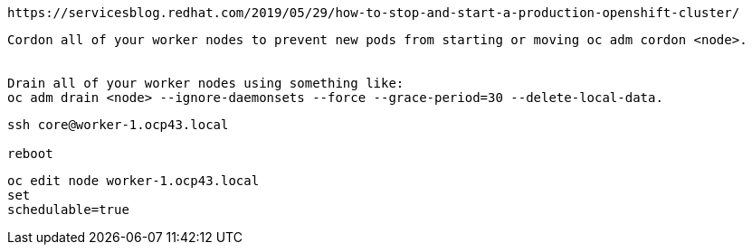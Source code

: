 

----
https://servicesblog.redhat.com/2019/05/29/how-to-stop-and-start-a-production-openshift-cluster/
----


----
Cordon all of your worker nodes to prevent new pods from starting or moving oc adm cordon <node>. 


Drain all of your worker nodes using something like: 
oc adm drain <node> --ignore-daemonsets --force --grace-period=30 --delete-local-data.
----


----
ssh core@worker-1.ocp43.local

reboot
----

----
oc edit node worker-1.ocp43.local
set 
schedulable=true
----
